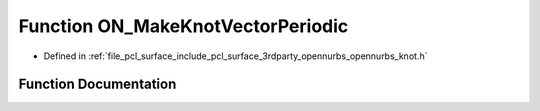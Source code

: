 .. _exhale_function_opennurbs__knot_8h_1a53f79a639e4c6835fc258d67229f0e39:

Function ON_MakeKnotVectorPeriodic
==================================

- Defined in :ref:`file_pcl_surface_include_pcl_surface_3rdparty_opennurbs_opennurbs_knot.h`


Function Documentation
----------------------


.. doxygenfunction:: ON_MakeKnotVectorPeriodic(int, int, double *)
